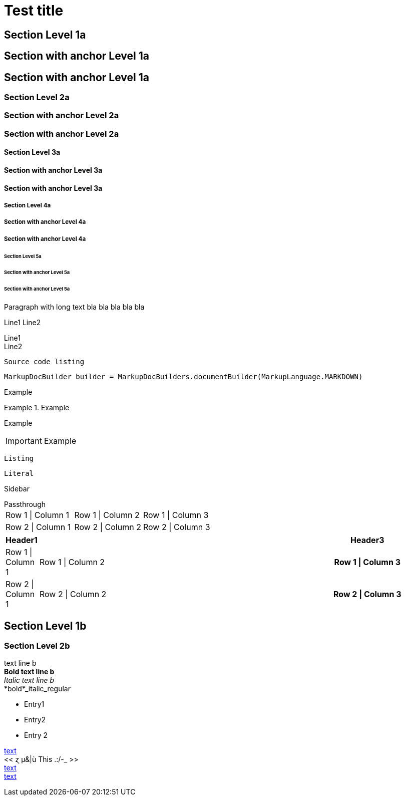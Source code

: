 = Test title


== Section Level 1a

[[_level-1a]]
== Section with anchor Level 1a

== Section with anchor Level 1a

=== Section Level 2a

[[_level-2a]]
=== Section with anchor Level 2a

=== Section with anchor Level 2a

==== Section Level 3a

[[_level-3a]]
==== Section with anchor Level 3a

==== Section with anchor Level 3a

===== Section Level 4a

[[_level-4a]]
===== Section with anchor Level 4a

===== Section with anchor Level 4a

====== Section Level 5a

[[_level-5a]]
====== Section with anchor Level 5a

====== Section with anchor Level 5a
Paragraph with long text bla bla bla bla bla

Line1
Line2

[%hardbreaks]
Line1
Line2

----
Source code listing
----

[source,java]
----
MarkupDocBuilder builder = MarkupDocBuilders.documentBuilder(MarkupLanguage.MARKDOWN)
----

====
Example
====

.Example
====
Example
====

[IMPORTANT]
====
Example
====

[CAUTION]
----
Listing
----

[NOTE]
....
Literal
....

[TIP]
****
Sidebar
****

[WARNING]
++++
Passthrough
++++


[options="", cols=""]
|===
|Row 1 \| Column 1|Row 1 \| Column 2|Row 1 \| Column 3
|Row 2 \| Column 1|Row 2 \| Column 2|Row 2 \| Column 3
|===


[options="header", cols="0,2,1h"]
|===
|Header1||Header3
|Row 1 \| Column 1|Row 1 \| Column 2|Row 1 \| Column 3
|Row 2 \| Column 1|Row 2 \| Column 2|Row 2 \| Column 3
|===


== Section Level 1b

=== Section Level 2b
text line b +
*Bold text line b* +
_Italic text line b_ +
*bold*_italic_regular +

* Entry1
* Entry2
* Entry 2

[[_anchor,text]]
[[_simple_anchor]]
[[_8be261a9de7ce958fe46548a62609aeb]]
<<./document.adoc#anchor,text>> +
<<  ɀ µ&|ù This .:/-_  >> +
<<document.adoc#_anchor,text>> +
<<_8be261a9de7ce958fe46548a62609aeb>> +


